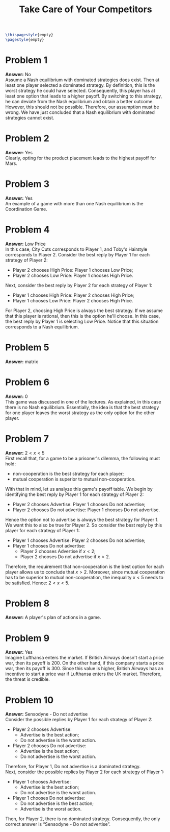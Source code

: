 :PROPERTIES:
:UNNUMBERED: notoc
:END:

#+AUTHOR: Marcio Woitek
#+TITLE: Take Care of Your Competitors
#+LATEX_HEADER: \usepackage[a4paper,left=1cm,right=1cm,top=1cm,bottom=1cm]{geometry}
#+LATEX_HEADER: \usepackage[american]{babel}
#+LATEX_HEADER: \usepackage{enumitem}
#+LATEX_HEADER: \usepackage{float}
#+LATEX_HEADER: \usepackage[sc]{mathpazo}
#+LATEX_HEADER: \linespread{1.05}
#+LATEX_HEADER: \renewcommand{\labelitemi}{$\rhd$}
#+LATEX_HEADER: \setlength\parindent{0pt}
#+LATEX_HEADER: \setlist[itemize]{leftmargin=*}
#+LATEX_HEADER: \setlist{nosep}
#+OPTIONS: ':t
#+OPTIONS: author:nil
#+OPTIONS: date:nil
#+OPTIONS: title:nil
#+OPTIONS: toc:nil
#+STARTUP: hideblocks

#+BEGIN_SRC latex
\thispagestyle{empty}
\pagestyle{empty}
#+END_SRC

* Problem 1

*Answer:* No\\

Assume a Nash equilibrium with dominated strategies does exist. Then at least
one player selected a dominated strategy. By definition, this is the worst
strategy he could have selected. Consequently, this player has at least one
option that leads to a higher payoff. By switching to this strategy, he can
deviate from the Nash equilibrium and obtain a better outcome. However, this
should not be possible. Therefore, our assumption must be wrong. We have just
concluded that a Nash equilibrium with dominated strategies cannot exist.

* Problem 2

*Answer:* Yes\\

Clearly, opting for the product placement leads to the highest payoff for Mars.

* Problem 3

*Answer:* Yes\\

An example of a game with more than one Nash equilibrium is the Coordination
Game.

* Problem 4

*Answer:* Low Price\\

In this case, City Cuts corresponds to Player 1, and Toby's Hairstyle
corresponds to Player 2. Consider the best reply by Player 1 for each strategy
of Player 2:
- Player 2 chooses High Price: Player 1 chooses Low Price;
- Player 2 chooses Low Price: Player 1 chooses High Price.
Next, consider the best reply by Player 2 for each strategy of Player 1:
- Player 1 chooses High Price: Player 2 chooses High Price;
- Player 1 chooses Low Price: Player 2 chooses High Price.
For Player 2, choosing High Price is always the best strategy. If we assume that
this player is rational, then this is the option he'll choose. In this case, the
best reply by Player 1 is selecting Low Price. Notice that this situation
corresponds to a Nash equilibrium.

* Problem 5

*Answer:* matrix

* Problem 6

*Answer:* 0\\

This game was discussed in one of the lectures. As explained, in this case there
is no Nash equilibrium. Essentially, the idea is that the best strategy for one
player leaves the worst strategy as the only option for the other player.

* Problem 7

*Answer:* \( 2<x<5 \)\\

First recall that, for a game to be a prisoner's dilemma, the following must
hold:
- non-cooperation is the best strategy for each player;
- mutual cooperation is superior to mutual non-cooperation.
With that in mind, let us analyze this game's payoff table. We begin by
identifying the best reply by Player 1 for each strategy of Player 2:
- Player 2 chooses Advertise: Player 1 chooses Do not advertise;
- Player 2 chooses Do not advertise: Player 1 chooses Do not advertise.
Hence the option not to advertise is always the best strategy for Player 1. We
want this to also be true for Player 2. So consider the best reply by this
player for each strategy of Player 1:
- Player 1 chooses Advertise: Player 2 chooses Do not advertise;
- Player 1 chooses Do not advertise:
  + Player 2 chooses Advertise if \( x<2 \);
  + Player 2 chooses Do not advertise if \( x>2 \).
Therefore, the requirement that non-cooperation is the best option for each
player allows us to conclude that \( x>2 \). Moreover, since mutual cooperation
has to be superior to mutual non-cooperation, the inequality \( x<5 \) needs to
be satisfied. Hence: \( 2<x<5 \).

* Problem 8

*Answer:* A player's plan of actions in a game.

* Problem 9

*Answer:* Yes\\

Imagine Lufthansa enters the market. If British Airways doesn't start a price
war, then its payoff is 200. On the other hand, if this company starts a price
war, then its payoff is 300. Since this value is higher, British Airways has an
incentive to start a price war if Lufthansa enters the UK market. Therefore, the
threat is credible.

* Problem 10

*Answer:* Sensodyne - Do not advertise\\

Consider the possible replies by Player 1 for each strategy of Player 2:
- Player 2 chooses Advertise:
  + Advertise is the best action;
  + Do not advertise is the worst action.
- Player 2 chooses Do not advertise:
  + Advertise is the best action;
  + Do not advertise is the worst action.
Therefore, for Player 1, Do not advertise is a dominated strategy.\\
Next, consider the possible replies by Player 2 for each strategy of Player 1:
- Player 1 chooses Advertise:
  + Advertise is the best action;
  + Do not advertise is the worst action.
- Player 1 chooses Do not advertise:
  + Do not advertise is the best action;
  + Advertise is the worst action.
Then, for Player 2, there is no dominated strategy. Consequently, the only
correct answer is "Sensodyne - Do not advertise".

# Local Variables:
# ispell-alternate-dictionary: "american"
# End:
